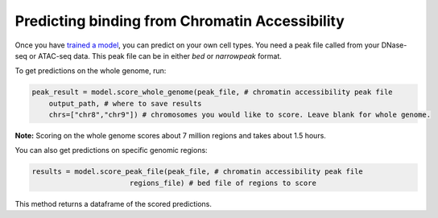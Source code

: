 Predicting binding from Chromatin Accessibility
===============================================


Once you have `trained a model <./train.html>`__, you can predict on your own cell types.
You need a peak file called from your DNase-seq or ATAC-seq data. This peak file
can be in either `bed` or `narrowpeak` format.


To get predictions on the whole genome, run:

.. code:: python

  peak_result = model.score_whole_genome(peak_file, # chromatin accessibility peak file
      output_path, # where to save results
      chrs=["chr8","chr9"]) # chromosomes you would like to score. Leave blank for whole genome.

**Note:** Scoring on the whole genome scores about 7 million regions and takes about 1.5 hours.


You can also get predictions on specific genomic regions:

.. code:: python

  results = model.score_peak_file(peak_file, # chromatin accessibility peak file
                         regions_file) # bed file of regions to score

This method returns a dataframe of the scored predictions.
